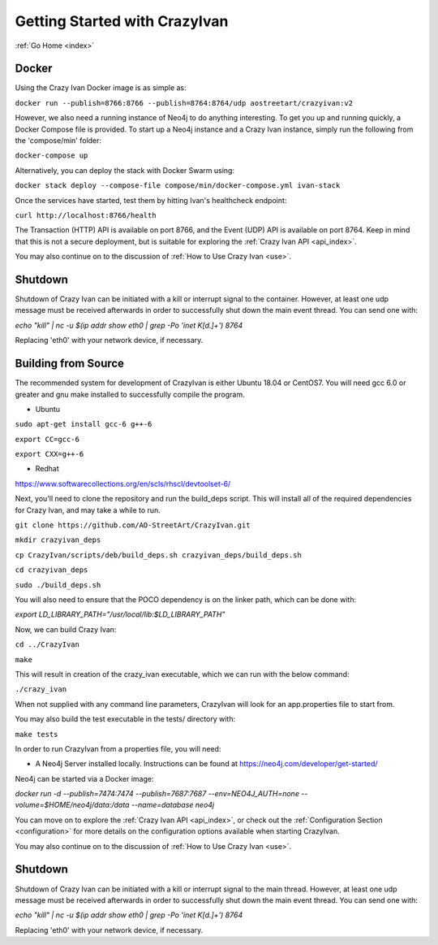 .. _quickstart:

Getting Started with CrazyIvan
==============================

:ref:`Go Home <index>`

Docker
------

Using the Crazy Ivan Docker image is as simple as:

``docker run --publish=8766:8766 --publish=8764:8764/udp aostreetart/crazyivan:v2``

However, we also need a running instance of Neo4j to do anything interesting.  To
get you up and running quickly, a Docker Compose file is provided.  To start up
a Neo4j instance and a Crazy Ivan instance, simply run the following from the
'compose/min' folder:

``docker-compose up``

Alternatively, you can deploy the stack with Docker Swarm using:

``docker stack deploy --compose-file compose/min/docker-compose.yml ivan-stack``

Once the services have started, test them by hitting Ivan's healthcheck endpoint:

``curl http://localhost:8766/health``

The Transaction (HTTP) API is available on port 8766, and the Event (UDP) API
is available on port 8764.  Keep in mind that this is not a secure deployment,
but is suitable for exploring the :ref:`Crazy Ivan API <api_index>`.

You may also continue on to the discussion of :ref:`How to Use Crazy Ivan <use>`.

Shutdown
--------
Shutdown of Crazy Ivan can be initiated with a kill or interrupt signal to the
container.  However, at least one udp message must be received afterwards in
order to successfully shut down the main event thread.  You can send one with:

`echo "kill" | nc -u $(ip addr show eth0 | grep -Po 'inet \K[\d.]+') 8764`

Replacing 'eth0' with your network device, if necessary.


Building from Source
--------------------

The recommended system for development of CrazyIvan is either
Ubuntu 18.04 or CentOS7.  You will need gcc 6.0 or greater and gnu make
installed to successfully compile the program.

* Ubuntu

``sudo apt-get install gcc-6 g++-6``

``export CC=gcc-6``

``export CXX=g++-6``

* Redhat

https://www.softwarecollections.org/en/scls/rhscl/devtoolset-6/

Next, you'll need to clone the repository and run the build_deps script.
This will install all of the required dependencies for Crazy Ivan, and may take
a while to run.

``git clone https://github.com/AO-StreetArt/CrazyIvan.git``

``mkdir crazyivan_deps``

``cp CrazyIvan/scripts/deb/build_deps.sh crazyivan_deps/build_deps.sh``

``cd crazyivan_deps``

``sudo ./build_deps.sh``

You will also need to ensure that the POCO dependency is on the linker path,
which can be done with:

`export LD_LIBRARY_PATH="/usr/local/lib:$LD_LIBRARY_PATH"`

Now, we can build Crazy Ivan:

``cd ../CrazyIvan``

``make``

This will result in creation of the crazy_ivan executable, which we can run
with the below command:

``./crazy_ivan``

When not supplied with any command line parameters, CrazyIvan will look for an app.properties file to start from.

You may also build the test executable in the tests/ directory with:

``make tests``

In order to run CrazyIvan from a properties file, you will need:

-  A Neo4j Server installed locally.  Instructions
   can be found at https://neo4j.com/developer/get-started/

Neo4j can be started via a Docker image:

`docker run -d --publish=7474:7474 --publish=7687:7687 --env=NEO4J_AUTH=none --volume=$HOME/neo4j/data:/data --name=database neo4j`

You can move on to explore the :ref:`Crazy Ivan API <api_index>`, or
check out the :ref:`Configuration Section <configuration>` for more details
on the configuration options available when starting CrazyIvan.

You may also continue on to the discussion of :ref:`How to Use Crazy Ivan <use>`.

Shutdown
--------
Shutdown of Crazy Ivan can be initiated with a kill or interrupt signal to the
main thread.  However, at least one udp message must be received afterwards
in order to successfully shut down the main event thread.  You can send one with:

`echo "kill" | nc -u $(ip addr show eth0 | grep -Po 'inet \K[\d.]+') 8764`

Replacing 'eth0' with your network device, if necessary.
